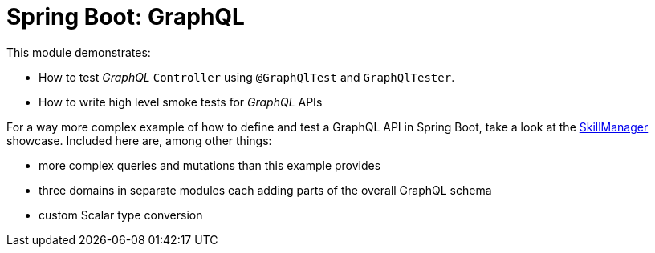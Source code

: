 = Spring Boot: GraphQL

This module demonstrates:

- How to test _GraphQL_ `Controller` using `@GraphQlTest` and `GraphQlTester`.
- How to write high level smoke tests for _GraphQL_ APIs

For a way more complex example of how to define and test a GraphQL API in Spring Boot, take a look at the link:https://github.com/test-automation-in-practice/showcase-skill-manager[SkillManager] showcase.
Included here are, among other things:

* more complex queries and mutations than this example provides
* three domains in separate modules each adding parts of the overall GraphQL schema
* custom Scalar type conversion
